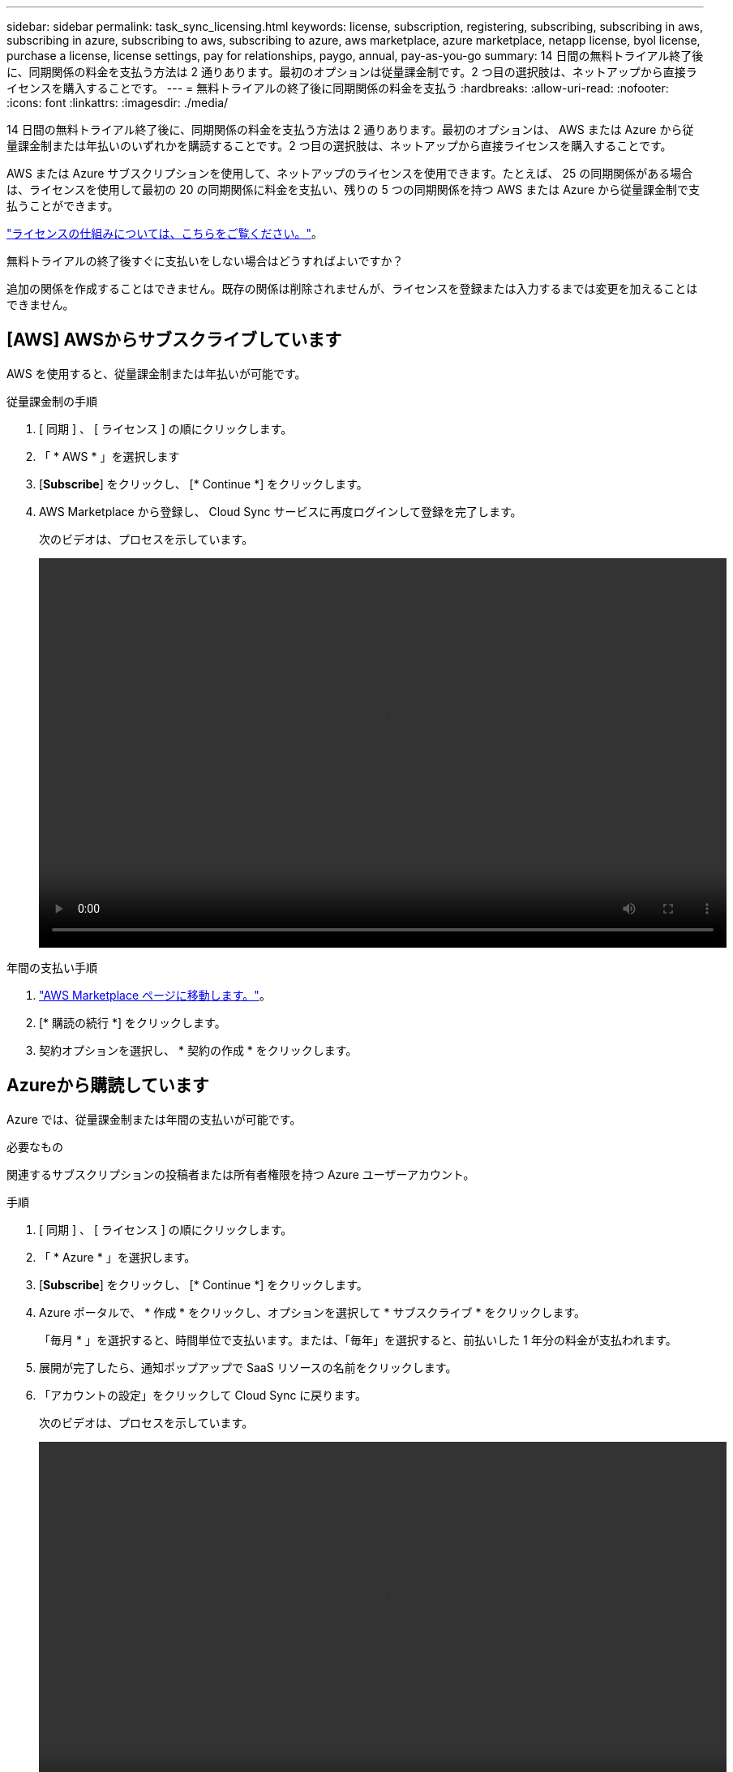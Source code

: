 ---
sidebar: sidebar 
permalink: task_sync_licensing.html 
keywords: license, subscription, registering, subscribing, subscribing in aws, subscribing in azure, subscribing to aws, subscribing to azure, aws marketplace, azure marketplace, netapp license, byol license, purchase a license, license settings, pay for relationships, paygo, annual, pay-as-you-go 
summary: 14 日間の無料トライアル終了後に、同期関係の料金を支払う方法は 2 通りあります。最初のオプションは従量課金制です。2 つ目の選択肢は、ネットアップから直接ライセンスを購入することです。 
---
= 無料トライアルの終了後に同期関係の料金を支払う
:hardbreaks:
:allow-uri-read: 
:nofooter: 
:icons: font
:linkattrs: 
:imagesdir: ./media/


14 日間の無料トライアル終了後に、同期関係の料金を支払う方法は 2 通りあります。最初のオプションは、 AWS または Azure から従量課金制または年払いのいずれかを購読することです。2 つ目の選択肢は、ネットアップから直接ライセンスを購入することです。

AWS または Azure サブスクリプションを使用して、ネットアップのライセンスを使用できます。たとえば、 25 の同期関係がある場合は、ライセンスを使用して最初の 20 の同期関係に料金を支払い、残りの 5 つの同期関係を持つ AWS または Azure から従量課金制で支払うことができます。

link:concept_cloud_sync.html["ライセンスの仕組みについては、こちらをご覧ください。"]。

.無料トライアルの終了後すぐに支払いをしない場合はどうすればよいですか？
****
追加の関係を作成することはできません。既存の関係は削除されませんが、ライセンスを登録または入力するまでは変更を加えることはできません。

****


== [AWS] AWSからサブスクライブしています

AWS を使用すると、従量課金制または年払いが可能です。

.従量課金制の手順
. [ 同期 ] 、 [ ライセンス ] の順にクリックします。
. 「 * AWS * 」を選択します
. [*Subscribe*] をクリックし、 [* Continue *] をクリックします。
. AWS Marketplace から登録し、 Cloud Sync サービスに再度ログインして登録を完了します。
+
次のビデオは、プロセスを示しています。

+
video::video_cloud_sync_registering.mp4[width=848,height=480]


.年間の支払い手順
. https://aws.amazon.com/marketplace/pp/B06XX5V3M2["AWS Marketplace ページに移動します。"^]。
. [* 購読の続行 *] をクリックします。
. 契約オプションを選択し、 * 契約の作成 * をクリックします。




== [[azure]] Azureから購読しています

Azure では、従量課金制または年間の支払いが可能です。

.必要なもの
関連するサブスクリプションの投稿者または所有者権限を持つ Azure ユーザーアカウント。

.手順
. [ 同期 ] 、 [ ライセンス ] の順にクリックします。
. 「 * Azure * 」を選択します。
. [*Subscribe*] をクリックし、 [* Continue *] をクリックします。
. Azure ポータルで、 * 作成 * をクリックし、オプションを選択して * サブスクライブ * をクリックします。
+
「毎月 * 」を選択すると、時間単位で支払います。または、「毎年」を選択すると、前払いした 1 年分の料金が支払われます。

. 展開が完了したら、通知ポップアップで SaaS リソースの名前をクリックします。
. 「アカウントの設定」をクリックして Cloud Sync に戻ります。
+
次のビデオは、プロセスを示しています。

+
video::video_cloud_sync_registering_azure.mp4[width=848,height=480]




== [[licenses]]ネットアップからライセンスを購入してCloud Sync に追加する

同期関係の料金を事前に支払うには、 1 つ以上のライセンスを購入して Cloud Sync サービスに追加する必要があります。

.手順
. mailto ： ng-cloudsync-contact@netapp.com ？ subject= Cloud %20Sync%20Service%20-%20BYOL %20License%20Purchase%20Request までにライセンスを購入してください。 [Contacting NetApp] 。
. Cloud Manager で、 * Sync > Licensing * をクリックします。
. [ ライセンスの追加 ] をクリックして、ライセンスを追加します。

